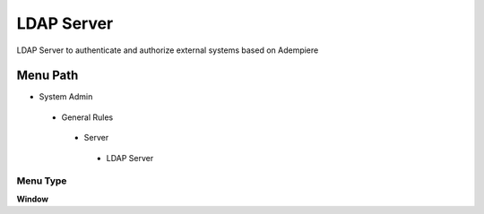
.. _functional-guide/menu/ldapserver:

===========
LDAP Server
===========

LDAP Server to authenticate and authorize external systems based on Adempiere

Menu Path
=========


* System Admin

 * General Rules

  * Server

   * LDAP Server

Menu Type
---------
\ **Window**\ 


.. seealso::
    :ref:`functional-guidewindow-ldapserver`
